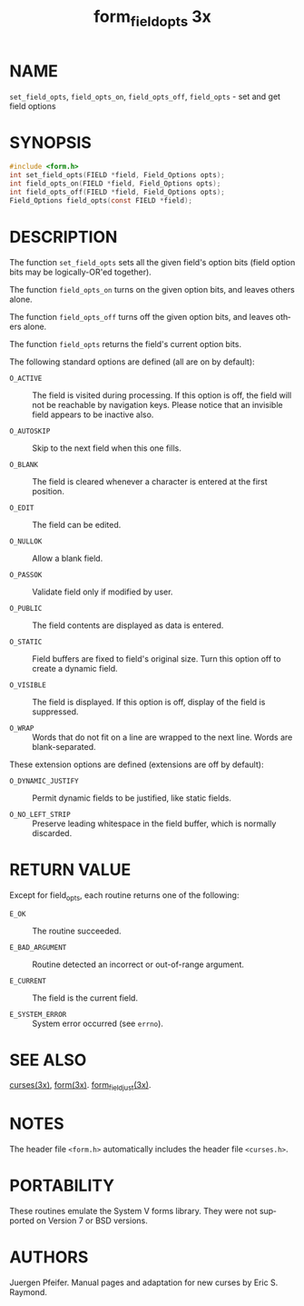 #+TITLE: form_field_opts 3x
#+AUTHOR:
#+LANGUAGE: en
#+STARTUP: showall

* NAME

    =set_field_opts=, =field_opts_on=, =field_opts_off=,
    =field_opts= - set and get field options

* SYNOPSIS

  #+BEGIN_SRC c
    #include <form.h>
    int set_field_opts(FIELD *field, Field_Options opts);
    int field_opts_on(FIELD *field, Field_Options opts);
    int field_opts_off(FIELD *field, Field_Options opts);
    Field_Options field_opts(const FIELD *field);
  #+END_SRC

* DESCRIPTION

  The function =set_field_opts= sets all the given field's option bits
  (field option bits may be logically-OR'ed together).

  The function =field_opts_on= turns on the given option bits, and
  leaves others alone.

  The function =field_opts_off= turns off the given option bits, and
  leaves others alone.

  The function =field_opts= returns the field's current option bits.

  The following standard options are defined (all are on by default):

  * =O_ACTIVE= ::

    The field is visited during processing.  If this option is off,
    the field will not be reachable by navigation keys.  Please notice
    that an invisible field appears to be inactive also.

  * =O_AUTOSKIP= ::

    Skip to the next field when this one fills.

  * =O_BLANK= ::

    The field is cleared whenever a character is entered at the first
    position.

  * =O_EDIT= ::

    The field can be edited.

  * =O_NULLOK= ::

    Allow a blank field.

  * =O_PASSOK= ::

    Validate field only if modified by user.

  * =O_PUBLIC= ::

    The field contents are displayed as data is entered.

  * =O_STATIC= ::

    Field buffers are fixed to field's original size.  Turn this
    option off to create a dynamic field.

  * =O_VISIBLE= ::

    The field is displayed.  If this option is off, display of the
    field is suppressed.

  * =O_WRAP= ::

    Words that do not fit on a line are wrapped to the next line.
    Words are blank-separated.


  These extension options are defined (extensions are off by default):

  * =O_DYNAMIC_JUSTIFY= ::

    Permit dynamic fields to be justified, like static fields.

  * =O_NO_LEFT_STRIP= ::

    Preserve leading whitespace in the field buffer, which is normally
    discarded.

* RETURN VALUE

  Except for field_opts, each routine returns one of the following:

  * =E_OK=           :: The routine succeeded.

  * =E_BAD_ARGUMENT= :: Routine detected an incorrect or out-of-range
                        argument.

  * =E_CURRENT=      :: The field is the current field.

  * =E_SYSTEM_ERROR= :: System error occurred (see =errno=).

* SEE ALSO

  [[file:ncurses.3x.org][curses(3x)]], [[file:form.3x.org][form(3x)]].  [[file:form_field_just.3x.org][form_field_just(3x)]].

* NOTES

  The header file =<form.h>= automatically includes the header file
  =<curses.h>=.

* PORTABILITY

  These routines emulate the System V forms library.  They were not
  supported on Version 7 or BSD versions.

* AUTHORS

  Juergen Pfeifer.  Manual pages and adaptation for new curses by Eric
  S. Raymond.
